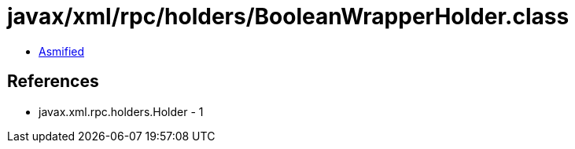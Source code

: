 = javax/xml/rpc/holders/BooleanWrapperHolder.class

 - link:BooleanWrapperHolder-asmified.java[Asmified]

== References

 - javax.xml.rpc.holders.Holder - 1
